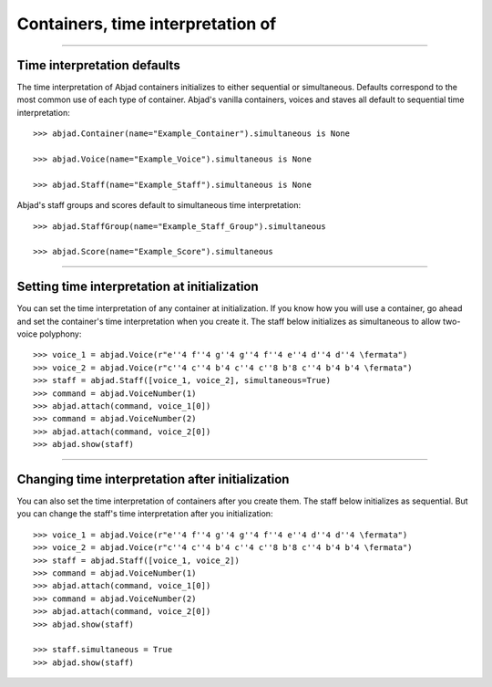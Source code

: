 Containers, time interpretation of
==================================

..

----

Time interpretation defaults
----------------------------

The time interpretation of Abjad containers initializes to either sequential or
simultaneous. Defaults correspond to the most common use of each type of container.
Abjad's vanilla containers, voices and staves all default to sequential time
interpretation:

::

    >>> abjad.Container(name="Example_Container").simultaneous is None

    >>> abjad.Voice(name="Example_Voice").simultaneous is None

    >>> abjad.Staff(name="Example_Staff").simultaneous is None

Abjad's staff groups and scores default to simultaneous time interpretation:

::

    >>> abjad.StaffGroup(name="Example_Staff_Group").simultaneous

    >>> abjad.Score(name="Example_Score").simultaneous

----

Setting time interpretation at initialization
---------------------------------------------

You can set the time interpretation of any container at initialization. If you know how
you will use a container, go ahead and set the container's time interpretation when you
create it. The staff below initializes as simultaneous to allow two-voice polyphony:

::

    >>> voice_1 = abjad.Voice(r"e''4 f''4 g''4 g''4 f''4 e''4 d''4 d''4 \fermata")
    >>> voice_2 = abjad.Voice(r"c''4 c''4 b'4 c''4 c''8 b'8 c''4 b'4 b'4 \fermata")
    >>> staff = abjad.Staff([voice_1, voice_2], simultaneous=True)
    >>> command = abjad.VoiceNumber(1)
    >>> abjad.attach(command, voice_1[0])
    >>> command = abjad.VoiceNumber(2)
    >>> abjad.attach(command, voice_2[0])
    >>> abjad.show(staff)

----

Changing time interpretation after initialization
-------------------------------------------------

You can also set the time interpretation of containers after you create them. The staff
below initializes as sequential. But you can change the staff's time interpretation after
you initialization:

::

    >>> voice_1 = abjad.Voice(r"e''4 f''4 g''4 g''4 f''4 e''4 d''4 d''4 \fermata")
    >>> voice_2 = abjad.Voice(r"c''4 c''4 b'4 c''4 c''8 b'8 c''4 b'4 b'4 \fermata")
    >>> staff = abjad.Staff([voice_1, voice_2])
    >>> command = abjad.VoiceNumber(1)
    >>> abjad.attach(command, voice_1[0])
    >>> command = abjad.VoiceNumber(2)
    >>> abjad.attach(command, voice_2[0])
    >>> abjad.show(staff)

    >>> staff.simultaneous = True
    >>> abjad.show(staff)
